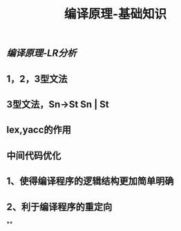 #+TITLE: 编译原理-基础知识

** [[编译原理-LR分析]]
** 1，2，3型文法
** 3型文法，Sn->St Sn | St
** lex,yacc的作用
** 中间代码优化
** 1、使得编译程序的逻辑结构更加简单明确
** 2、利于编译程序的重定向
**
